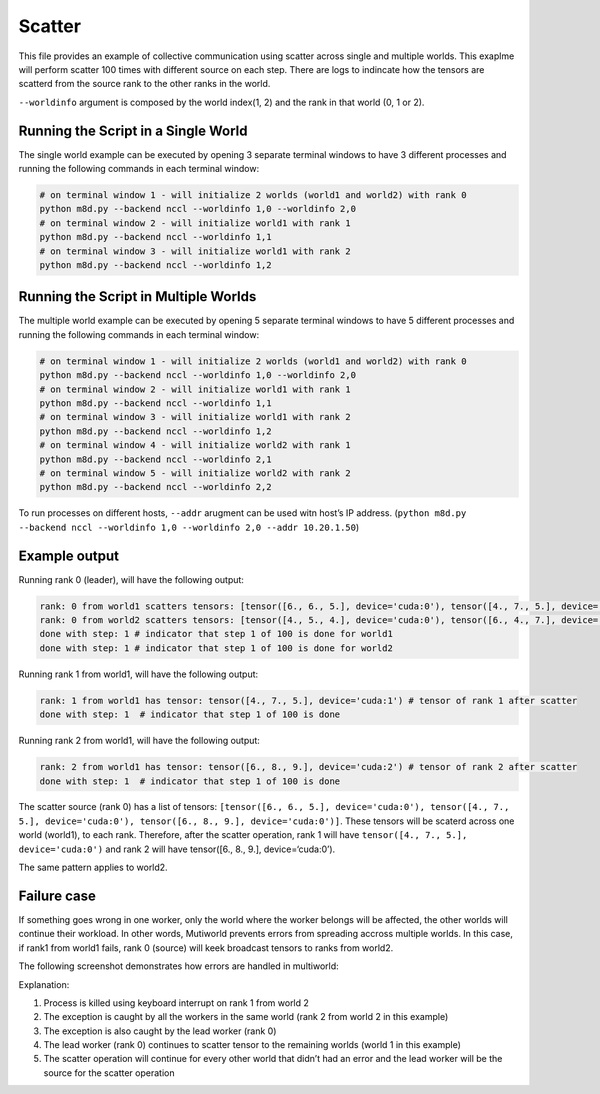 Scatter
=======

This file provides an example of collective communication using scatter
across single and multiple worlds. This exaplme will perform scatter 100
times with different source on each step. There are logs to indincate
how the tensors are scatterd from the source rank to the other ranks in
the world.

``--worldinfo`` argument is composed by the world index(1, 2) and the
rank in that world (0, 1 or 2).

Running the Script in a Single World
------------------------------------

The single world example can be executed by opening 3 separate terminal
windows to have 3 different processes and running the following commands
in each terminal window:

.. code:: bash

   # on terminal window 1 - will initialize 2 worlds (world1 and world2) with rank 0
   python m8d.py --backend nccl --worldinfo 1,0 --worldinfo 2,0
   # on terminal window 2 - will initialize world1 with rank 1
   python m8d.py --backend nccl --worldinfo 1,1
   # on terminal window 3 - will initialize world1 with rank 2
   python m8d.py --backend nccl --worldinfo 1,2

Running the Script in Multiple Worlds
-------------------------------------

The multiple world example can be executed by opening 5 separate
terminal windows to have 5 different processes and running the following
commands in each terminal window:

.. code:: bash

   # on terminal window 1 - will initialize 2 worlds (world1 and world2) with rank 0
   python m8d.py --backend nccl --worldinfo 1,0 --worldinfo 2,0
   # on terminal window 2 - will initialize world1 with rank 1
   python m8d.py --backend nccl --worldinfo 1,1
   # on terminal window 3 - will initialize world1 with rank 2
   python m8d.py --backend nccl --worldinfo 1,2
   # on terminal window 4 - will initialize world2 with rank 1
   python m8d.py --backend nccl --worldinfo 2,1
   # on terminal window 5 - will initialize world2 with rank 2
   python m8d.py --backend nccl --worldinfo 2,2

To run processes on different hosts, ``--addr`` arugment can be used
witn host’s IP address.
(``python m8d.py --backend nccl --worldinfo 1,0 --worldinfo 2,0 --addr 10.20.1.50``)

Example output
--------------

Running rank 0 (leader), will have the following output:

.. code:: bash

   rank: 0 from world1 scatters tensors: [tensor([6., 6., 5.], device='cuda:0'), tensor([4., 7., 5.], device='cuda:0'), tensor([6., 8., 9.], device='cuda:0')] # tensors to be scatterd for world1
   rank: 0 from world2 scatters tensors: [tensor([4., 5., 4.], device='cuda:0'), tensor([6., 4., 7.], device='cuda:0'), tensor([7., 9., 6.], device='cuda:0')] # tensors to be scatterd for world1
   done with step: 1 # indicator that step 1 of 100 is done for world1
   done with step: 1 # indicator that step 1 of 100 is done for world2

Running rank 1 from world1, will have the following output:

.. code:: bash

   rank: 1 from world1 has tensor: tensor([4., 7., 5.], device='cuda:1') # tensor of rank 1 after scatter
   done with step: 1  # indicator that step 1 of 100 is done

Running rank 2 from world1, will have the following output:

.. code:: bash

   rank: 2 from world1 has tensor: tensor([6., 8., 9.], device='cuda:2') # tensor of rank 2 after scatter
   done with step: 1  # indicator that step 1 of 100 is done

The scatter source (rank 0) has a list of tensors:
``[tensor([6., 6., 5.], device='cuda:0'), tensor([4., 7., 5.], device='cuda:0'), tensor([6., 8., 9.], device='cuda:0')]``.
These tensors will be scaterd across one world (world1), to each rank.
Therefore, after the scatter operation, rank 1 will have
``tensor([4., 7., 5.], device='cuda:0')`` and rank 2 will have
tensor([6., 8., 9.], device=‘cuda:0’).

The same pattern applies to world2.

Failure case
------------

If something goes wrong in one worker, only the world where the worker
belongs will be affected, the other worlds will continue their workload.
In other words, Mutiworld prevents errors from spreading accross
multiple worlds. In this case, if rank1 from world1 fails, rank 0
(source) will keek broadcast tensors to ranks from world2.

The following screenshot demonstrates how errors are handled in
multiworld:

.. image:: ../../../imgs/scatter_error.png
   :alt: scatter error
   :scale: 50 %
   :align: center

Explanation:

1. Process is killed using keyboard interrupt on rank 1 from world 2
2. The exception is caught by all the workers in the same world (rank 2
   from world 2 in this example)
3. The exception is also caught by the lead worker (rank 0)
4. The lead worker (rank 0) continues to scatter tensor to the remaining
   worlds (world 1 in this example)
5. The scatter operation will continue for every other world that didn’t
   had an error and the lead worker will be the source for the scatter
   operation
